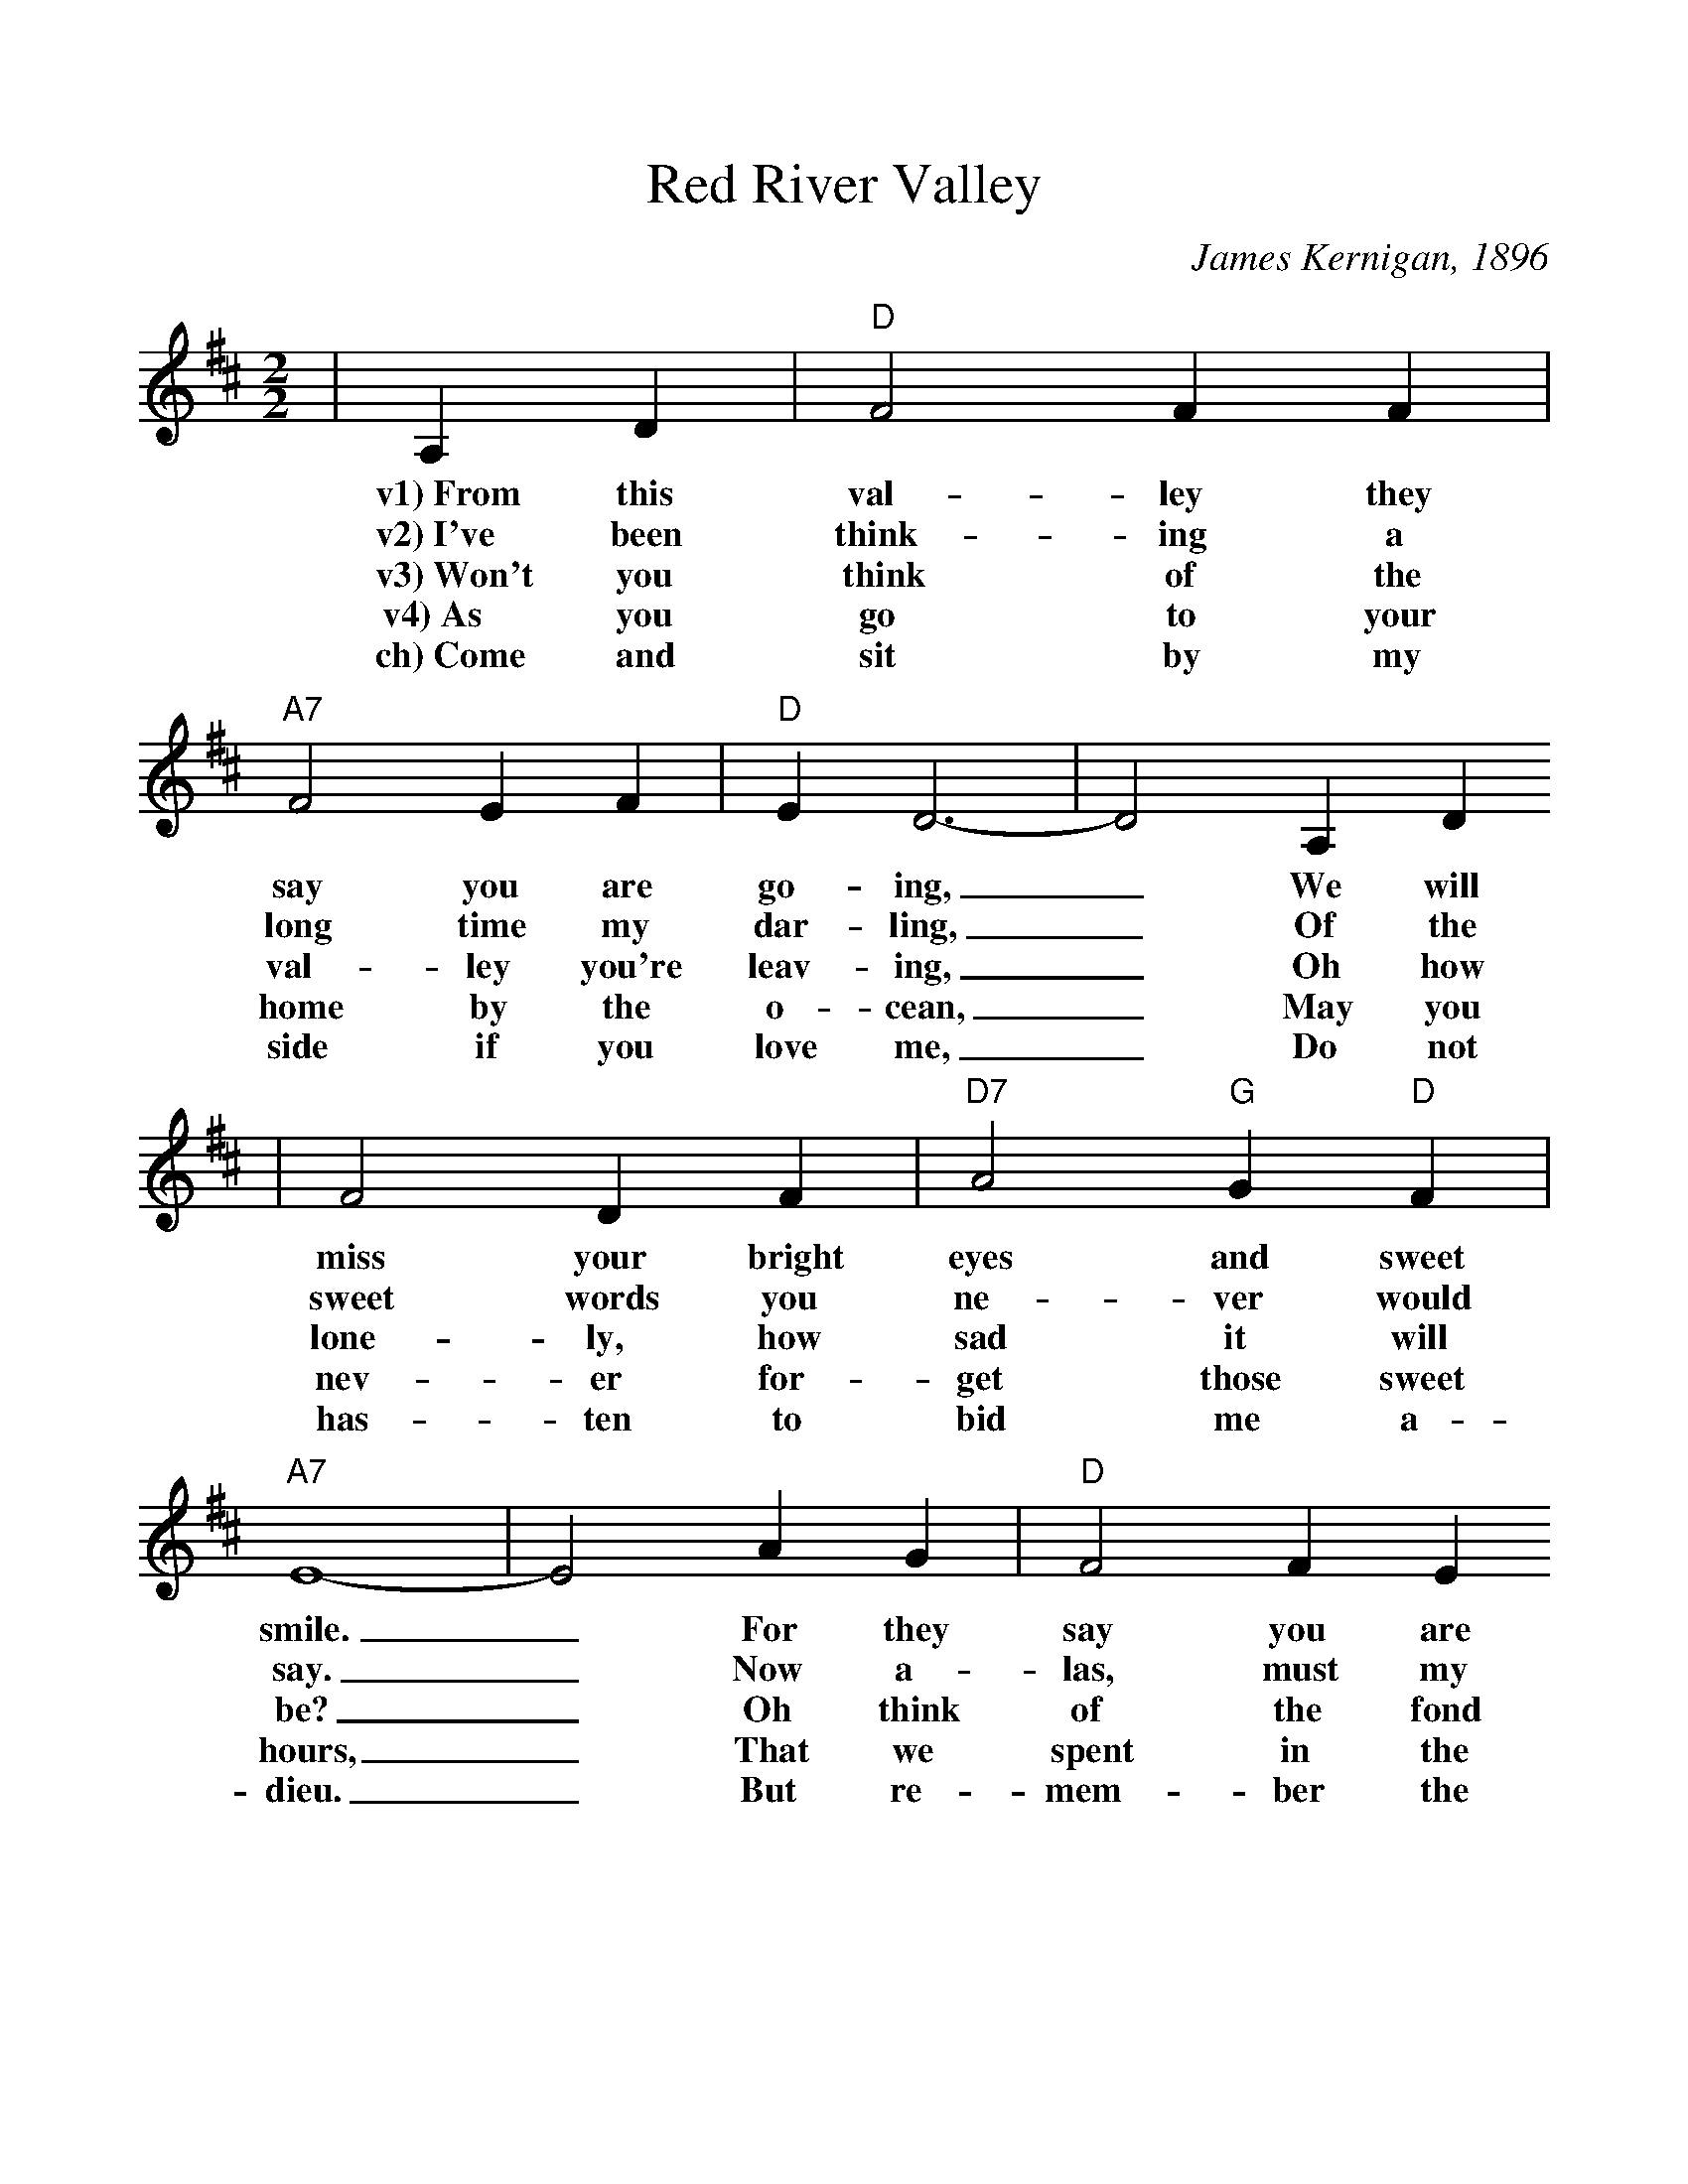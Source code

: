 %%scale 1.025
X:1
T:Red River Valley
C:James Kernigan, 1896
M:2/2
L:1/4
K:D
|A, D|"D"F2 F F|"A7"F2 E F|"D"E D3-|D2 A, D
w:v1)~From this val-ley they say you are go-ing, _We will
w:v2)~I've been think-ing a long time my dar-ling, _Of the
w:v3)~Won't you think of the val-ley you're leav-ing, _Oh how
w:v4)~As you go to your home by the o-cean, _May you
w:ch)~Come and sit by my side if you love me, _Do not
|F2 D F| "D7" A2 "G"G "D"F|"A7"E4-|E2 A G|"D"F2 F E
w:miss your bright eyes and sweet smile. _For they say you are
w:sweet words you ne-ver would say. _Now a-las, must my
w:lone-ly, how sad it will be? _Oh think of the fond
w:nev-er for-get those sweet hours, _That we spent in the
w:has-ten to bid me a-dieu. _But re-mem-ber the
|"D7"D2 E F|"G"A G3-|"G#dim"G2 B, B,|"A7"A,2 C D|E2 F E|"D"D2-"G"D2-|"D"D2||
w:tak-ing the sun-shine,_ That has bright-ened our path for a while.__
w:fond hopes all va-nish,_ For they say you are go-ing a-way.__
w:heart you are break-ing,_ And the grief you are caus-ing to me.__
w:Red Ri-ver Val-ley,_ And the love we ex-changed mid the flowers.__
w:Red Ri-ver Val-ley,_ And the one who has loved you so true.__

